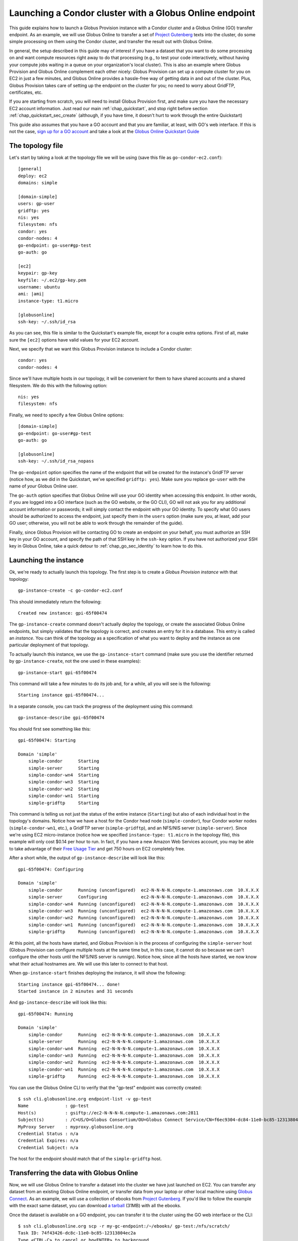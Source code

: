 .. _guide_compute_go:

Launching a Condor cluster with a Globus Online endpoint
********************************************************

This guide explains how to launch a Globus Provision instance with a Condor cluster and a
Globus Online (GO) transfer endpoint. As an example, we will use Globus Online to transfer 
a set of `Project Gutenberg <http://www.gutenberg.org/>`_ texts into the cluster, do
some simple processing on them using the Condor cluster, and transfer the result out
with Globus Online.

In general, the setup described in this guide may of interest if you have a dataset that
you want to do some processing on and want compute resources right away to do that
processing (e.g., to test your code interactively, without having your compute jobs
waiting in a queue on your organization's local cluster). This is also an example 
where Globus Provision and Globus Online complement
each other nicely: Globus Provision can set up a compute cluster for you on EC2 in
just a few minutes, and Globus Online provides a hassle-free way of getting data
in and out of the cluster. Plus, Globus Provision takes care of setting up the
endpoint on the cluster for you; no need to worry about GridFTP, certificates, etc. 

If you are starting from scratch, you will need to install Globus Provision first,
and make sure you have the necessary EC2 account information. Just read our main
:ref:`chap_quickstart`, and stop right before section :ref:`chap_quickstart_sec_create`
(although, if you have time, it doesn't hurt to work through the entire Quickstart) 

This guide also assumes that you have a GO account and that you are familiar, at least,
with GO's web interface. If this is not the case, `sign up for a GO account <https://www.globusonline.org/SignUp>`_ 
and take a look at the `Globus Online Quickstart Guide <https://www.globusonline.org/quickstart/>`_


The topology file
=================

Let's start by taking a look at the topology file we will be using (save this file
as ``go-condor-ec2.conf``):

.. parsed-literal::

	[general]
	deploy: ec2
	domains: simple
	
	[domain-simple]
	users: gp-user
	gridftp: yes
	nis: yes
	filesystem: nfs
	condor: yes
	condor-nodes: 4
	go-endpoint: go-user#gp-test
	go-auth: go
	
	[ec2]
	keypair: gp-key
	keyfile: ~/.ec2/gp-key.pem
	username: ubuntu
	ami: |ami|
	instance-type: t1.micro
	
	[globusonline]
	ssh-key: ~/.ssh/id_rsa

As you can see, this file is similar to the Quickstart's example file, except for
a couple extra options. First of all, make sure the ``[ec2]`` options have valid values
for your EC2 account. 

Next, we specify that we want this Globus Provision
instance to include a Condor cluster::

	condor: yes
	condor-nodes: 4

Since we'll have multiple hosts in our topology, it will be convenient for them to
have shared accounts and a shared filesystem. We do this with the following option::

	nis: yes
	filesystem: nfs
	
Finally, we need to specify a few Globus Online options::

	[domain-simple]
	go-endpoint: go-user#gp-test
	go-auth: go

	[globusonline]
	ssh-key: ~/.ssh/id_rsa_nopass

The ``go-endpoint`` option specifies the name of the endpoint that will be created
for the instance's GridFTP server (notice how, as we did in the Quickstart, we've specified
``gridftp: yes``). Make sure you replace ``go-user`` with the name of *your*
Globus Online user.

The ``go-auth`` option specifies that Globus Online will use your GO identity when
accessing this endpoint. In other words, if you are logged into a GO interface
(such as the GO website, or the GO CLI), GO will not ask you for any additional
account information or passwords; it will simply contact the endpoint with your
GO identity. To specify what GO users should be authorized to access the endpoint, just
specify them in the ``users`` option (make sure you, at least, add your GO user;
otherwise, you will not be able to work through the remainder of the guide).

Finally, since Globus Provision will be contacting GO to create an endpoint
on your behalf, you must authorize an SSH key in your GO account, and
specify the path of that SSH key in the ``ssh-key`` option. If you have not authorized
your SSH key in Globus Online, take a quick detour to :ref:`chap_go_sec_identity` to
learn how to do this.

Launching the instance
======================

Ok, we're ready to actually launch this topology. The first step is to create a *Globus Provision instance*
with that topology::

	gp-instance-create -c go-condor-ec2.conf

This should immediately return the following::

	Created new instance: gpi-65f00474

The ``gp-instance-create`` command doesn't actually deploy the topology, or create the
associated Globus Online endpoints, but simply validates that the topology 
is correct, and creates an entry for it in a database. This entry is called an *instance*. You can think
of the topology as a specification of what you want to deploy and the instance as one particular
deployment of that topology.

To actually launch this instance, we use the ``gp-instance-start`` command (make sure you use the identifier
returned by ``gp-instance-create``, not the one used in these examples)::

	gp-instance-start gpi-65f00474
	
This command will take a few minutes to do its job and, for a while, all you will see is the following::

	Starting instance gpi-65f00474...
	
.. note:

   Did you get an error message instead? You can debug the problem by looking at the
   instance's log in ``~/.globusprovision/instances/gpi-nnnnnnnn/``, or by running
   the Globus Provision commands with the ``--debug`` option, which will print
   the log to the console as the command runs. 
   
   If you need any help, don't hesitate to :ref:`contact us <support>`. Make sure you
   include the error message and the part of the log related to that error.	
	
In a separate console, you can track the progress of the deployment using this command::

	gp-instance-describe gpi-65f00474
	
You should first see something like this::
	
	gpi-65f00474: Starting
	
	Domain 'simple'
	    simple-condor      Starting
	    simple-server      Starting
	    simple-condor-wn4  Starting
	    simple-condor-wn3  Starting
	    simple-condor-wn2  Starting
	    simple-condor-wn1  Starting
	    simple-gridftp     Starting
	    
This command is telling us not just the status of the entire instance (``Starting``) but also of 
each individual host in the topology's domains. Notice how we have a host for the Condor head node
(``simple-condor``), four Condor worker nodes (``simple-condor-wn1``, etc.), a GridFTP server
(``simple-gridftp``), and an NFS/NIS server (``simple-server``). Since we're using EC2 micro-instance
(notice how we specified ``instance-type: t1.micro`` in the topology file), this example will
only cost $0.14 per hour to run. In fact, if you have a new Amazon Web Services account,
you may be able to take advantage of their 
`Free Usage Tier <http://aws.amazon.com/free/>`_ and get 750 hours on EC2 completely free.

After a short while, the output of ``gp-instance-describe`` will look like this:

::

	gpi-65f00474: Configuring
	
	Domain 'simple'
	    simple-condor      Running (unconfigured)  ec2-N-N-N-N.compute-1.amazonaws.com  10.X.X.X
	    simple-server      Configuring             ec2-N-N-N-N.compute-1.amazonaws.com  10.X.X.X
	    simple-condor-wn4  Running (unconfigured)  ec2-N-N-N-N.compute-1.amazonaws.com  10.X.X.X
	    simple-condor-wn3  Running (unconfigured)  ec2-N-N-N-N.compute-1.amazonaws.com  10.X.X.X
	    simple-condor-wn2  Running (unconfigured)  ec2-N-N-N-N.compute-1.amazonaws.com  10.X.X.X
	    simple-condor-wn1  Running (unconfigured)  ec2-N-N-N-N.compute-1.amazonaws.com  10.X.X.X
	    simple-gridftp     Running (unconfigured)  ec2-N-N-N-N.compute-1.amazonaws.com  10.X.X.X


At this point, all the hosts have started, and Globus Provision is in the process of
configuring the ``simple-server`` host (Globus Provision can configure multiple hosts
at the same time but, in this case, it cannot do so because we can't configure the
other hosts until the NFS/NIS server is runnign). Notice how, since all the hosts
have started, we now know what their actual hostnames are. We will
use this later to connect to that host.

When ``gp-instance-start`` finishes deploying the instance, it will show the following::

	Starting instance gpi-65f00474... done!
	Started instance in 2 minutes and 31 seconds

And ``gp-instance-describe`` will look like this::

	gpi-65f00474: Running
	
	Domain 'simple'
	    simple-condor      Running  ec2-N-N-N-N.compute-1.amazonaws.com  10.X.X.X
	    simple-server      Running  ec2-N-N-N-N.compute-1.amazonaws.com  10.X.X.X
	    simple-condor-wn4  Running  ec2-N-N-N-N.compute-1.amazonaws.com  10.X.X.X
	    simple-condor-wn3  Running  ec2-N-N-N-N.compute-1.amazonaws.com  10.X.X.X
	    simple-condor-wn2  Running  ec2-N-N-N-N.compute-1.amazonaws.com  10.X.X.X
	    simple-condor-wn1  Running  ec2-N-N-N-N.compute-1.amazonaws.com  10.X.X.X
	    simple-gridftp     Running  ec2-N-N-N-N.compute-1.amazonaws.com  10.X.X.X

You can use the Globus Online CLI to verify that the "gp-test" endpoint was correctly
created::

	$ ssh cli.globusonline.org endpoint-list -v gp-test
	Name              : gp-test
	Host(s)           : gsiftp://ec2-N-N-N-N.compute-1.amazonaws.com:2811
	Subject(s)        : /C=US/O=Globus Consortium/OU=Globus Connect Service/CN=f6ec9304-dc84-11e0-bc85-12313804ec2a
	MyProxy Server    : myproxy.globusonline.org
	Credential Status : n/a
	Credential Expires: n/a
	Credential Subject: n/a

The host for the endpoint should match that of the ``simple-gridftp`` host.

Transferring the data with Globus Online
========================================

Now, we will use Globus Online to transfer a dataset into the cluster we have just
launched on EC2. You can transfer any dataset from an existing Globus Online
endpoint, or transfer data from your laptop or other local machine
using `Globus Connect <https://www.globusonline.org/globus_connect/>`_. As an example,
we will use a collection of ebooks from `Project Gutenberg <http://www.gutenberg.org/>`_.
If you'd like to follow the example with the exact same dataset, you can download
`a tarball <http://globus.org/provision/example-gutenberg.tar.gz>`_ (31MB) with all the ebooks.

Once the dataset is available on a GO endpoint, you can transfer it to the cluster using the
GO web interface or the CLI::

	$ ssh cli.globusonline.org scp -r my-gc-endpoint:/~/ebooks/ gp-test:/nfs/scratch/
	Task ID: 74f43426-dc8c-11e0-bc85-12313804ec2a
	Type <CTRL-C> to cancel or bg<ENTER> to background
	[XXXXXXXXXXXXXXXXXXXXXXXXXXXXXXXXXXXXXXXXXXXXXXXXXXXXXXXXXXXXX] 94/94 2.14 mbps

Notice how we're transferring the entire ``ebooks`` directory into the ``/nfs/scratch`` directory. 
This is a shared scratch directory that can be accessed from any of the hosts in the cluster. 

.. note::
	Because of the way that NFS directories are mounted on Globus Provision instances,
	and the way Globus Online's ``scp`` commands checks if a directory exists, the above CLI
	command may fail. If so, do the transfer using the GO web interface, which will first try
	to list the contents of ``/nfs/scratch``, ensuring that it will be mounted before the
	transfer. 
	
	Another quick workaround, in case you want to use the CLI command, is to
	run ``ls /nfs/scratch`` on the ``simple-gridftp`` node. This will force the
	scratch directory to be mounted before the transfer.

Processing the data with Globus Online
======================================

To process the data, we will need to log into the Condor hear node to launch a series of jobs.
When using the simple topology file, your public SSH key will be authorized by default in all 
the users specified in the ``users`` option (in fact, their passwords will be
disabled, and using an SSH key will be the only way of logging into the hosts).

So, you should be able to log into the Condor head node like this (make sure you substitute the hostname
with the one returned by ``gp-instance-describe``, and ``myuser`` with the username you specified
in ``users``)::

	ssh myuser@ec2-N-N-N-N.compute-1.amazonaws.com
	
Once you've logged in, run the following::

	condor_status
	
You should see the following output::

	Name               OpSys      Arch   State     Activity LoadAv Mem   ActvtyTime
	
	ec2-R-R-R-R.comput LINUX      INTEL  Unclaimed Idle     0.010   595  0+00:04:43
	ec2-S-S-S-S.comput LINUX      INTEL  Unclaimed Idle     0.000   595  0+00:04:44
	ec2-T-T-T-T.comput LINUX      INTEL  Unclaimed Idle     0.000   595  0+00:04:42
	ec2-U-U-U-U.comput LINUX      INTEL  Unclaimed Idle     0.000   595  0+00:04:42
	                     Total Owner Claimed Unclaimed Matched Preempting Backfill
	
	         INTEL/LINUX     4     0       0         4       0          0        0
	
	               Total     4     0       0         4       0          0        0

This shows that the Condor head node is running, and that it is aware of the four worker nodes
in our instance.

Now, we need to specify what jobs we're going to run on the cluster. We're going to do
some simple processing: for each ebook, count the number of words and report the wordcount
and the title of the book. To do so, save the following as ``wc.sh`` in your home directory
(on the cluster)::

	#!/bin/bash
	
	FILE=$1
	TITLE="`grep -m1 "Title:"  $FILE | cut -f2- -d" "`"
	WORDS=`wc --words $FILE | cut -f1 -d" "`
	echo $WORDS $TITLE

Make it executable::

	chmod u+x wc.sh	

Next, we need to prepare a Condor submission file. Since we have to process nearly 100 files,
we'll use a simple script to generate the submission file. Save the following as ``gen_condor.sh``::

	echo 'Universe   = vanilla'
	echo 'Executable = wc.sh'
	echo 'transfer_executable = false'
	echo 'Log        = wc.log'
	echo 'Output     = wc.$(Process).out'
	echo 'Error      = wc.$(Process).error'
	
	
	for f in `ls /nfs/scratch/ebooks/`;
	do
		echo "Arguments = /nfs/scratch/ebooks/$f"
		echo 'Queue'
	done

And run the following::

	bash gen_condor.sh > wc.submit

Now, let's submit the jobs to the Condor cluster:: 

	condor_submit wc.submit
	
You can use the ``condor_q`` command to track the progress of the jobs:: 

	$ condor_q

	-- Submitter: ec2-N-N-N-N.compute-1.amazonaws.com : <10.X.X.X:PPPPP> : ec2-N-N-N-N.compute-1.amazonaws.com
	 ID      OWNER            SUBMITTED     RUN_TIME ST PRI SIZE CMD               
	   4.40  borja           9/11 16:57   0+00:00:00 R  0   0.0  wc.sh /nfs/scratch
	   4.41  borja           9/11 16:57   0+00:00:00 R  0   0.0  wc.sh /nfs/scratch
	   4.42  borja           9/11 16:57   0+00:00:00 R  0   0.0  wc.sh /nfs/scratch
	   4.43  borja           9/11 16:57   0+00:00:00 R  0   0.0  wc.sh /nfs/scratch
	   4.44  borja           9/11 16:57   0+00:00:00 I  0   0.0  wc.sh /nfs/scratch
	   4.45  borja           9/11 16:57   0+00:00:00 I  0   0.0  wc.sh /nfs/scratch
	   4.46  borja           9/11 16:57   0+00:00:00 I  0   0.0  wc.sh /nfs/scratch
	   4.47  borja           9/11 16:57   0+00:00:00 I  0   0.0  wc.sh /nfs/scratch
	   4.48  borja           9/11 16:57   0+00:00:00 I  0   0.0  wc.sh /nfs/scratch
	
	   [etc.]

After a short while, ``condor_q`` will report that there are no jobs running. That means the
jobs have completed. We just need to concatenate the output of all the jobs to form the
list of titles and wordcounts::

	$ cat *.out | sort -gr > wc.txt
	
Let's take a peek::

	$ head wc.txt
	1665403 The 2010 CIA World Factbook
	904087 The Complete Works of William Shakespeare
	824146 The King James Bible
	568531 Les Miserables
	565450 War and Peace
	462169 The Count of Monte Cristo
	428901 Don Quixote
	383599 An Inquiry into the Nature and Causes of the Wealth of Nations
	353778 The Brothers Karamazov
	352684 Anna Karenina

Of course, the result file is small enough that you could just copy-paste it somewhere else, but you
can also try transferring out of the cluster using Globus Online.


What's next?
============

In this guide, you have launched a compute cluster on EC2 using Globus Provision,
and staged data in and out with Globus Online. However, the kind of processing we've done
is very simple, and could easily be done without the need for a Condor cluster. However,
this guide lays the groundwork for you to experiment with other datasets, and with more
complex forms of processing. Globus Provision and Globus Online take care of provisioning
resources and moving data, so you can focus on your work!

If you'd like to learn more about Globus Provision, you may want to do the following:

* If this guide was your first contact with Globus Provision, you may want to read the :ref:`chap_intro`
  chapter of the documentation. It provides a more detailed explanation of what Globus Provision can
  do, and introduces much of the terminology used in the documentation.
* If you want to learn about Globus Provision's other features, head over to the :ref:`chap_instances` chapter
  (since you've already installed Globus Provision and set up Amazon EC2 in this guide, you can safely
  skip chapters :ref:`chap_install` and :ref:`chap_ec2`). That chapter will provide a more in-depth look at the simple topology file,
  and uses a similar example, but also explains how you can add and remove worker nodes dynamically
  from the Condor pool.
* To read about other Globus Online configuration options, take a look at the :ref:`chap_go` chapter.
* If you want to learn how to define more complex topologies, take a look at the :ref:`chap_topology`
  chapter. In it, you will see how you can customize many aspects of your topology, such as defining 
  hosts with multiple services on them, giving each user a distinct password, customizing what users
  are allowed to access Globus services in each domain, etc. 


Terminating the instance
========================
	
Once you're done tinkering, just log out of the Condor head node, and terminate your instance like this:
	
::

	gp-instance-terminate gpi-65f00474

You will see the following:

::

	Terminating instance gpi-65f00474... done!
	



